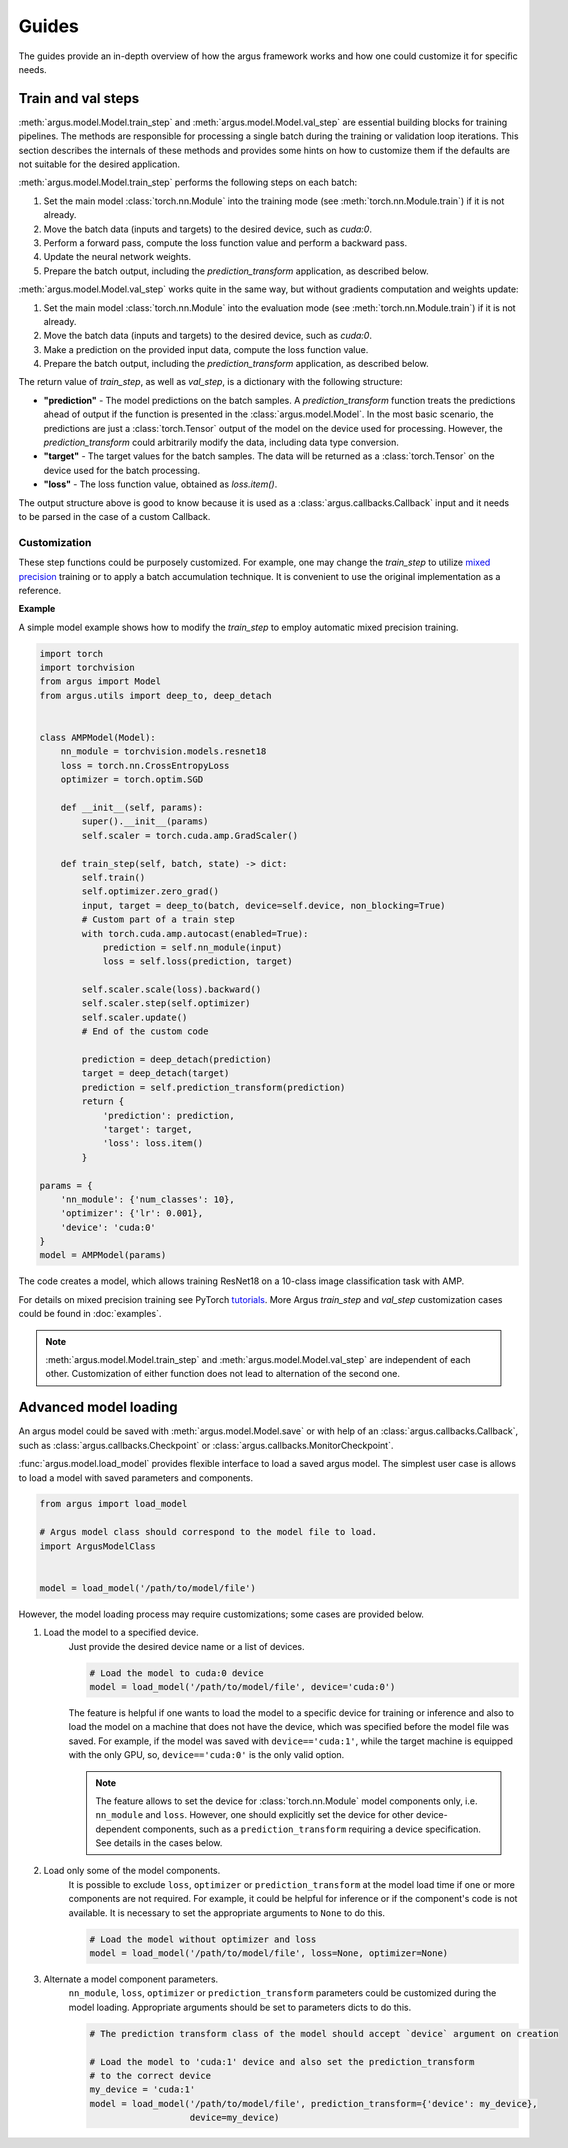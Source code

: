 Guides
======

The guides provide an in-depth overview of how the argus framework works and how one could customize it for specific needs.


.. _train_and_val_steps:

Train and val steps
-------------------

:meth:`argus.model.Model.train_step` and :meth:`argus.model.Model.val_step` are essential building blocks for training pipelines.
The methods are responsible for processing a single batch during the training or validation loop iterations.
This section describes the internals of these methods and provides some hints on
how to customize them if the defaults are not suitable for the desired application.

:meth:`argus.model.Model.train_step` performs the following steps on each batch:

1. Set the main model :class:`torch.nn.Module` into the training mode
   (see :meth:`torch.nn.Module.train`) if it is not already.
2. Move the batch data (inputs and targets) to the desired device, such as `cuda:0`.
3. Perform a forward pass, compute the loss function value and perform a backward pass.
4. Update the neural network weights.
5. Prepare the batch output, including the `prediction_transform` application, as described below.

:meth:`argus.model.Model.val_step` works quite in the same way, but without gradients
computation and weights update:

1. Set the main model :class:`torch.nn.Module` into the evaluation mode
   (see :meth:`torch.nn.Module.train`) if it is not already.
2. Move the batch data (inputs and targets) to the desired device, such as `cuda:0`.
3. Make a prediction on the provided input data, compute the loss function value.
4. Prepare the batch output, including the `prediction_transform` application, as described below.

The return value of `train_step`, as well as `val_step`, is a dictionary with the following structure:

* **"prediction"** - The model predictions on the batch samples. A `prediction_transform`
  function treats the predictions ahead of output if the function is presented
  in the :class:`argus.model.Model`. In the most basic scenario, the predictions
  are just a :class:`torch.Tensor` output of the model on the device used for processing.
  However, the `prediction_transform` could arbitrarily modify the data, including
  data type conversion.
* **"target"** - The target values for the batch samples. The data will be returned as a :class:`torch.Tensor` on the device used for the batch processing.
* **"loss"** - The loss function value, obtained as *loss.item()*.

The output structure above is good to know because it is used as a
:class:`argus.callbacks.Callback` input and it needs to be parsed in the case of
a custom Callback.

Customization
^^^^^^^^^^^^^

These step functions could be purposely customized.
For example, one may change the `train_step` to utilize `mixed precision <https://pytorch.org/docs/stable/notes/amp_examples.html>`_ training
or to apply a batch accumulation technique.
It is convenient to use the original implementation as a reference.

**Example**

A simple model example shows how to modify the `train_step` to employ automatic mixed precision training.

.. code-block:: python

    import torch
    import torchvision
    from argus import Model
    from argus.utils import deep_to, deep_detach


    class AMPModel(Model):
        nn_module = torchvision.models.resnet18
        loss = torch.nn.CrossEntropyLoss
        optimizer = torch.optim.SGD

        def __init__(self, params):
            super().__init__(params)
            self.scaler = torch.cuda.amp.GradScaler()

        def train_step(self, batch, state) -> dict:
            self.train()
            self.optimizer.zero_grad()
            input, target = deep_to(batch, device=self.device, non_blocking=True)
            # Custom part of a train step
            with torch.cuda.amp.autocast(enabled=True):
                prediction = self.nn_module(input)
                loss = self.loss(prediction, target)

            self.scaler.scale(loss).backward()
            self.scaler.step(self.optimizer)
            self.scaler.update()
            # End of the custom code

            prediction = deep_detach(prediction)
            target = deep_detach(target)
            prediction = self.prediction_transform(prediction)
            return {
                'prediction': prediction,
                'target': target,
                'loss': loss.item()
            }

    params = {
        'nn_module': {'num_classes': 10},
        'optimizer': {'lr': 0.001},
        'device': 'cuda:0'
    }
    model = AMPModel(params)

The code creates a model, which allows training ResNet18 on a 10-class image
classification task with AMP.

For details on mixed precision training see PyTorch 
`tutorials <https://pytorch.org/docs/stable/notes/amp_examples.html>`_.
More Argus `train_step` and `val_step` customization cases could be found in :doc:`examples`.


.. note::
  :meth:`argus.model.Model.train_step` and :meth:`argus.model.Model.val_step` are
  independent of each other. Customization of either function does not lead to
  alternation of the second one.


.. _advanced_model_loading:

Advanced model loading
----------------------

An argus model could be saved with :meth:`argus.model.Model.save` or with help of an
:class:`argus.callbacks.Callback`, such as :class:`argus.callbacks.Checkpoint` or :class:`argus.callbacks.MonitorCheckpoint`.

:func:`argus.model.load_model` provides flexible interface to load a saved argus model.
The simplest user case is allows to load a model with saved parameters and components.

.. code:: python

    from argus import load_model

    # Argus model class should correspond to the model file to load.
    import ArgusModelClass


    model = load_model('/path/to/model/file')

However, the model loading process may require customizations; some cases are provided below.

1. Load the model to a specified device.
    Just provide the desired device name or a list of devices.

    .. code:: python

        # Load the model to cuda:0 device
        model = load_model('/path/to/model/file', device='cuda:0')

    The feature is helpful if one wants to load the model to a specific device for training or inference
    and also to load the model on a machine that does not have the device, which was specified before the
    model file was saved. For example, if the model was saved with ``device=='cuda:1'``,
    while the target machine is equipped with the only GPU, so, ``device=='cuda:0'`` is the only valid option.

    .. note::

        The feature allows to set the device for :class:`torch.nn.Module` model components only, i.e. ``nn_module`` and ``loss``.
        However, one should explicitly set the device for other device-dependent components, such as a
        ``prediction_transform`` requiring a device specification. See details in the cases below.


2. Load only some of the model components.
    It is possible to exclude ``loss``, ``optimizer`` or ``prediction_transform`` at
    the model load time if one or more components are not required. For example,
    it could be helpful for inference or if the component's code is not available.
    It is necessary to set the appropriate arguments to ``None`` to do this.

    .. code:: python

        # Load the model without optimizer and loss
        model = load_model('/path/to/model/file', loss=None, optimizer=None)

3. Alternate a model component parameters.
    ``nn_module``, ``loss``, ``optimizer`` or ``prediction_transform`` parameters could
    be customized during the model loading. Appropriate arguments should be set to parameters dicts to do this.

    .. code:: python

        # The prediction transform class of the model should accept `device` argument on creation

        # Load the model to 'cuda:1' device and also set the prediction_transform
        # to the correct device
        my_device = 'cuda:1'
        model = load_model('/path/to/model/file', prediction_transform={'device': my_device},
                           device=my_device)

.. seealso::
    * For more information see the :func:`argus.model.load_model` documentation.
    * More real-world examples of how to use `load_model` are available
      `here <https://github.com/lRomul/argus/blob/master/examples/load_model.py>`_.